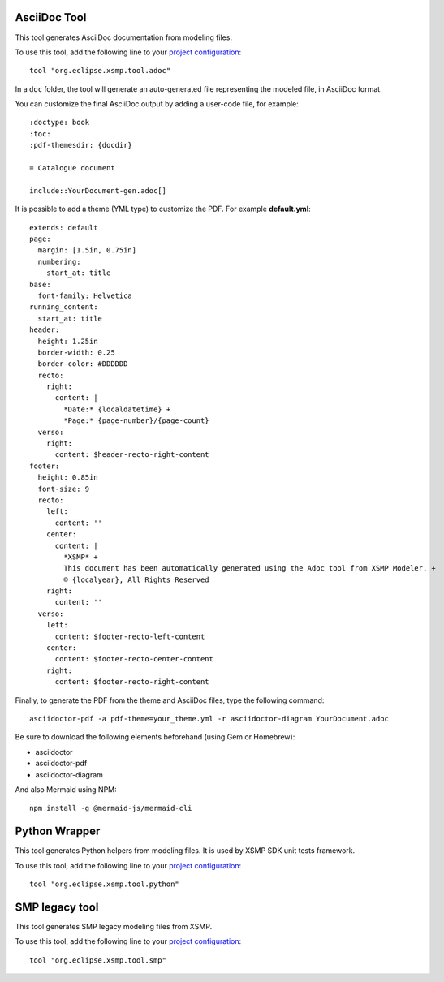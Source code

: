 AsciiDoc Tool
=============

This tool generates AsciiDoc documentation from modeling files.

To use this tool, add the following line to your `project configuration <./user-guide.html#project-configuration>`_:
::

    tool "org.eclipse.xsmp.tool.adoc"

In a ``doc`` folder, the tool will generate an auto-generated file representing the modeled file, in AsciiDoc format.

You can customize the final AsciiDoc output by adding a user-code file, for example:
::
    :doctype: book
    :toc:
    :pdf-themesdir: {docdir}

    = Catalogue document

    include::YourDocument-gen.adoc[]

It is possible to add a theme (YML type) to customize the PDF. For example **default.yml**:
::
    extends: default
    page:
      margin: [1.5in, 0.75in]
      numbering:
        start_at: title
    base: 
      font-family: Helvetica
    running_content:
      start_at: title
    header:
      height: 1.25in
      border-width: 0.25
      border-color: #DDDDDD
      recto:
        right:
          content: |
            *Date:* {localdatetime} +
            *Page:* {page-number}/{page-count}
      verso:
        right:
          content: $header-recto-right-content
    footer:
      height: 0.85in
      font-size: 9
      recto:
        left:
          content: ''
        center:
          content: |
            *XSMP* +
            This document has been automatically generated using the Adoc tool from XSMP Modeler. +
            © {localyear}, All Rights Reserved
        right:
          content: ''
      verso:
        left:
          content: $footer-recto-left-content
        center:
          content: $footer-recto-center-content
        right:
          content: $footer-recto-right-content

Finally, to generate the PDF from the theme and AsciiDoc files, type the following command:
::

    asciidoctor-pdf -a pdf-theme=your_theme.yml -r asciidoctor-diagram YourDocument.adoc

Be sure to download the following elements beforehand (using Gem or Homebrew):

* asciidoctor
* asciidoctor-pdf
* asciidoctor-diagram

And also Mermaid using NPM:
::

    npm install -g @mermaid-js/mermaid-cli

Python Wrapper
==============

This tool generates Python helpers from modeling files. It is used by XSMP SDK unit tests framework.

To use this tool, add the following line to your `project configuration <./user-guide.html#project-configuration>`_:

::

    tool "org.eclipse.xsmp.tool.python"

SMP legacy tool
===============

This tool generates SMP legacy modeling files from XSMP.

To use this tool, add the following line to your `project configuration <./user-guide.html#project-configuration>`_:

::

    tool "org.eclipse.xsmp.tool.smp"